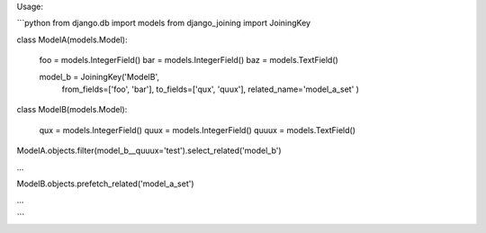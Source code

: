 Usage:

```python
from django.db import models
from django_joining import JoiningKey


class ModelA(models.Model):

    foo = models.IntegerField()
    bar = models.IntegerField()
    baz = models.TextField()

    model_b = JoiningKey('ModelB',
        from_fields=['foo', 'bar'],
        to_fields=['qux', 'quux'],
        related_name='model_a_set'
        )


class ModelB(models.Model):

    qux = models.IntegerField()
    quux = models.IntegerField()
    quuux = models.TextField()



ModelA.objects.filter(model_b__quuux='test').select_related('model_b')

...

ModelB.objects.prefetch_related('model_a_set')

...

```


